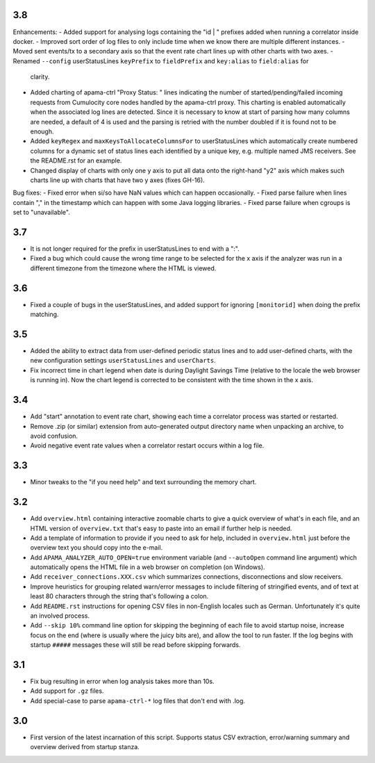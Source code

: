 3.8
---
Enhancements:
- Added support for analysing logs containing the "id    | " prefixes added when running a correlator inside docker. 
- Improved sort order of log files to only include time when we know there are multiple different instances. 
- Moved sent events/tx to a secondary axis so that the event rate chart lines up with other charts with two axes. 
- Renamed ``--config`` userStatusLines ``keyPrefix`` to ``fieldPrefix`` and ``key:alias`` to ``field:alias`` for 
  clarity. 
- Added charting of apama-ctrl "Proxy Status: " lines indicating the number of started/pending/failed incoming requests 
  from Cumulocity core nodes handled by the apama-ctrl proxy. This charting is enabled automatically when the 
  associated log lines are detected. Since it is necessary to know at start of parsing how many columns are needed, 
  a default of 4 is used and the parsing is retried with the number doubled if it is found not to be enough. 
- Added ``keyRegex`` and ``maxKeysToAllocateColumnsFor`` to userStatusLines which automatically create numbered columns 
  for a dynamic set of status lines each identified by a unique key, e.g. multiple named JMS receivers. See the 
  README.rst for an example. 
- Changed display of charts with only one y axis to put all data onto the right-hand "y2" axis which makes such charts 
  line up with charts that have two y axes (fixes GH-16). 

Bug fixes:
- Fixed error when si/so have NaN values which can happen occasionally. 
- Fixed parse failure when lines contain "," in the timestamp which can happen with some Java logging libraries. 
- Fixed parse failure when cgroups is set to "unavailable". 

3.7
---
- It is not longer required for the prefix in userStatusLines to end with a ":". 
- Fixed a bug which could cause the wrong time range to be selected for the x axis if the analyzer was run in a different timezone from the timezone where the HTML is viewed. 

3.6
---
- Fixed a couple of bugs in the userStatusLines, and added support for ignoring ``[monitorid]`` when doing the prefix matching. 

3.5
---
- Added the ability to extract data from user-defined periodic status lines and to add user-defined charts, with the new configuration settings ``userStatusLines`` and ``userCharts``.
- Fix incorrect time in chart legend when date is during Daylight Savings Time (relative to the locale the web browser is running in). Now the chart legend is corrected to be consistent with the time shown in the x axis. 

3.4
---
- Add "start" annotation to event rate chart, showing each time a correlator process was started or restarted. 
- Remove .zip (or similar) extension from auto-generated output directory name when unpacking an archive, to avoid confusion. 
- Avoid negative event rate values when a correlator restart occurs within a log file. 

3.3
---
- Minor tweaks to the "if you need help" and text surrounding the memory chart. 

3.2
---
- Add ``overview.html`` containing interactive zoomable charts to give a quick overview of what's in each file, and an HTML version of ``overview.txt`` that's easy to paste into an email if further help is needed.
- Add a template of information to provide if you need to ask for help, included in ``overview.html`` just before the overview text you should copy into the e-mail.
- Add ``APAMA_ANALYZER_AUTO_OPEN=true`` environment variable (and ``--autoOpen`` command line argument) which automatically opens the HTML file in a web browser on completion (on Windows). 
- Add ``receiver_connections.XXX.csv`` which summarizes connections, disconnections and slow receivers.
- Improve heuristics for grouping related warn/error messages to include filtering of stringified events, and of text at least 80 characters through the string that's following a colon.
- Add ``README.rst`` instructions for opening CSV files in non-English locales such as German. Unfortunately it's quite an involved process. 
- Add ``--skip 10%`` command line option for skipping the beginning of each file to avoid startup noise, increase focus on the end (where is usually where the juicy bits are), and allow the tool to run faster. If the log begins with startup ``#####`` messages these will still be read before skipping forwards. 

3.1
---
- Fix bug resulting in error when log analysis takes more than 10s.
- Add support for ``.gz`` files.
- Add special-case to parse ``apama-ctrl-*`` log files that don't end with .log. 

3.0
---

- First version of the latest incarnation of this script. Supports status CSV extraction, error/warning summary and overview derived from startup stanza. 